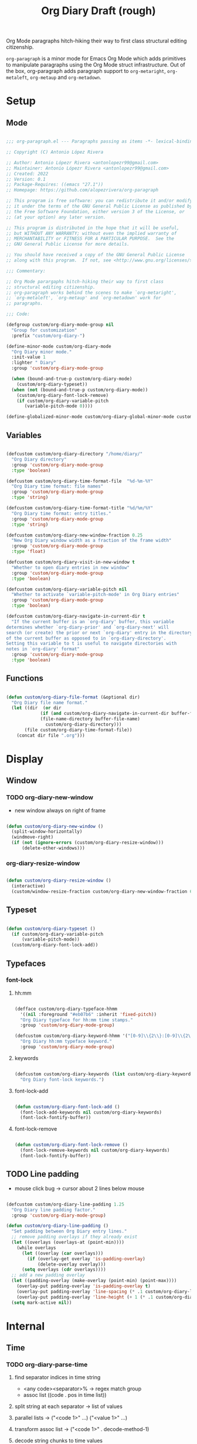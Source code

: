 #+STARTUP: overview
#+FILETAGS: :emacs:




#+title:Org Diary
#+PROPERTY: header-args:emacs-lisp :results none :tangle ./org-diary.el :mkdirp yes

Org Mode paragraphs hitch-hiking their way to first class structural
editing citizenship.

~org-paragraph~ is a minor mode for Emacs Org Mode which adds primitives
to manipulate paragraphs using the Org Mode struct infrastructure.
Out of the box, org-paragraph adds paragraph support to ~org-metaright~,
~org-metaleft~, ~org-metaup~ and ~org-metadown~.

* Setup
** Mode

#+begin_src emacs-lisp

;;; org-paragraph.el --- Paragraphs passing as items -*- lexical-binding: t -*-

;; Copyright (C) Antonio López Rivera

;; Author: Antonio Lópezr Rivera <antonlopezr99@gmail.com>
;; Maintainer: Antonio Lópezr Rivera <antonlopezr99@gmail.com>
;; Created: 2022
;; Version: 0.1
;; Package-Requires: ((emacs "27.1"))
;; Homepage: https://github.com/alopezrivera/org-paragraph

;; This program is free software: you can redistribute it and/or modify
;; it under the terms of the GNU General Public License as published by
;; the Free Software Foundation, either version 3 of the License, or
;; (at your option) any later version.

;; This program is distributed in the hope that it will be useful,
;; but WITHOUT ANY WARRANTY; without even the implied warranty of
;; MERCHANTABILITY or FITNESS FOR A PARTICULAR PURPOSE.  See the
;; GNU General Public License for more details.

;; You should have received a copy of the GNU General Public License
;; along with this program.  If not, see <http://www.gnu.org/licenses/>.

;;; Commentary:

;; Org Mode parargaphs hitch-hiking their way to first class
;; structural editing citizenship.
;; org-paragraph works behind the scenes to make `org-metaright',
;; `org-metaleft', `org-metaup' and `org-metadown' work for
;; paragraphs.

;;; Code:

(defgroup custom/org-diary-mode-group nil
  "Group for customization"
  :prefix "custom/org-diary-")

(define-minor-mode custom/org-diary-mode
  "Org Diary minor mode."
  :init-value 1
  :lighter " Diary"
  :group 'custom/org-diary-mode-group

  (when (bound-and-true-p custom/org-diary-mode)
    (custom/org-diary-typeset))
  (when (not (bound-and-true-p custom/org-diary-mode))
    (custom/org-diary-font-lock-remove)
    (if custom/org-diary-variable-pitch
	   (variable-pitch-mode 0))))

(define-globalized-minor-mode custom/org-diary-global-minor-mode custom/org-diary-mode custom/org-diary-mode :group 'custom/org-diary-mode-group)

#+end_src

** Variables

#+begin_src emacs-lisp

(defcustom custom/org-diary-directory "/home/diary/"
  "Org Diary directory"
  :group 'custom/org-diary-mode-group
  :type 'boolean)

(defcustom custom/org-diary-time-format-file  "%d-%m-%Y"
  "Org Diary time format: file names"
  :group 'custom/org-diary-mode-group
  :type 'string)

(defcustom custom/org-diary-time-format-title "%d/%m/%Y"
  "Org Diary time format: entry titles."
  :group 'custom/org-diary-mode-group
  :type 'string)

(defcustom custom/org-diary-new-window-fraction 0.25
  "New Org Diary window width as a fraction of the frame width"
  :group 'custom/org-diary-mode-group
  :type 'float)

(defcustom custom/org-diary-visit-in-new-window t
  "Whether to open diary entries in new window"
  :group 'custom/org-diary-mode-group
  :type 'boolean)

(defcustom custom/org-diary-variable-pitch nil
  "Whether to activate `variable-pitch-mode' in Org Diary entries"
  :group 'custom/org-diary-mode-group
  :type 'boolean)

(defcustom custom/org-diary-navigate-in-current-dir t
  "If the current buffer is an `org-diary' buffer, this variable
determines whether `org-diary-prior' and `org-diary-next' will
search (or create) the prior or next `org-diary' entry in the directory
of the current buffer as opposed to in `org-diary-directory'.
Setting this variable to t is useful to navigate directories with
notes in `org-diary' format"
  :group 'custom/org-diary-mode-group
  :type 'boolean)

#+end_src

** Functions

#+begin_src emacs-lisp

(defun custom/org-diary-file-format (&optional dir)
  "Org Diary file name format."
  (let ((dir  (or dir
		     (if (and custom/org-diary-navigate-in-current-dir buffer-file-name)
			 (file-name-directory buffer-file-name)
		       custom/org-diary-directory)))
	   (file custom/org-diary-time-format-file))
    (concat dir file ".org")))

#+end_src

* Display
** Window
*** TODO org-diary-new-window

- new window always on right of frame

#+begin_src emacs-lisp

(defun custom/org-diary-new-window ()
  (split-window-horizontally)
  (windmove-right)
  (if (not (ignore-errors (custom/org-diary-resize-window)))
      (delete-other-windows)))

#+end_src

*** org-diary-resize-window

#+begin_src emacs-lisp

(defun custom/org-diary-resize-window ()
  (interactive)
  (custom/window-resize-fraction custom/org-diary-new-window-fraction 60))

#+end_src

** Typeset

#+begin_src emacs-lisp

(defun custom/org-diary-typeset ()
  (if custom/org-diary-variable-pitch
      (variable-pitch-mode))
  (custom/org-diary-font-lock-add))

#+end_src

** Typefaces
*** font-lock
**** hh:mm

#+begin_src emacs-lisp

(defface custom/org-diary-typeface-hhmm
  '((nil :foreground "#eb07b6" :inherit 'fixed-pitch))
  "Org Diary typeface for hh:mm time stamps."
  :group 'custom/org-diary-mode-group)

(defcustom custom/org-diary-keyword-hhmm '("[0-9]\\{2\\}:[0-9]\\{2\\}$" . 'custom/org-diary-typeface-hhmm)
  "Org Diary hh:mm typeface keyword."
  :group 'custom/org-diary-mode-group)

#+end_src

**** keywords

#+begin_src emacs-lisp

(defcustom custom/org-diary-keywords (list custom/org-diary-keyword-hhmm)
  "Org Diary font-lock keywords.")

#+end_src

**** font-lock-add

#+begin_src emacs-lisp

(defun custom/org-diary-font-lock-add ()
  (font-lock-add-keywords nil custom/org-diary-keywords)
  (font-lock-fontify-buffer))

#+end_src

**** font-lock-remove

#+begin_src emacs-lisp

(defun custom/org-diary-font-lock-remove ()
  (font-lock-remove-keywords nil custom/org-diary-keywords)
  (font-lock-fontify-buffer))

#+end_src

** TODO Line padding

- mouse click bug -> cursor about 2 lines below mouse

#+begin_src emacs-lisp :tangle nil

(defcustom custom/org-diary-line-padding 1.25
  "Org Diary line padding factor."
  :group 'custom/org-diary-mode-group)

(defun custom/org-diary-line-padding ()
  "Set padding between Org Diary entry lines."
  ;; remove padding overlays if they already exist
  (let ((overlays (overlays-at (point-min))))
    (while overlays
      (let ((overlay (car overlays)))
        (if (overlay-get overlay 'is-padding-overlay)
            (delete-overlay overlay)))
      (setq overlays (cdr overlays))))
  ;; add a new padding overlay
  (let ((padding-overlay (make-overlay (point-min) (point-max))))
    (overlay-put padding-overlay 'is-padding-overlay t)
    (overlay-put padding-overlay 'line-spacing (* .1 custom/org-diary-line-padding))
    (overlay-put padding-overlay 'line-height (+ 1 (* .1 custom/org-diary-line-padding))))
  (setq mark-active nil))

#+end_src

* Internal
** Time
*** TODO org-diary-parse-time

1. find separator indices in time string
    - <any code><separator>% -> regex match group
    - assoc list ((code . pos in time list))
2. split string at each separator -> list of values
3. parallel lists -> ("<code 1>" ...) ("<value 1>" ...)
4. transform assoc list -> ("<code 1>" . decode-method-1)
5. decode string chunks to time values
     
   for i in range <parallel lists>
       time-value-list[i] = (apply (assoc tr-assoc-list code-list[i]) value-list[i])
         
6. sort codes to match time list order -> apply sort to value list

-----

- auxiliary variables: year, month, day, hour, minute, second
   - assoc list ((code . auxiliary-variable))
   - if auxiliary variable written -> do not overwrite (in case of redundant codes such as %u (numeric day of the week) and %a (abbreviated name of the day of the week)

for code in codes
   if regex-match %code
      sep = regex-match %code<sep>% else(eol) ""
      value = regex-match %code<value><sep>
      time-value = (apply (assoc tr-assoc-list code-list[i]) value-list[i])
      (setq (assoc code-auxv-dict code) time-value)
aux variables -> time list

-----
#+title:Draft (rough)

#+begin_src emacs-lisp

(defun custom/org-diary-parse-time (string)
  "Parse time string. Currently hardcoded to parse time
strings in the format `%d/%m/%Y'."
  (let ((dmy (cl-loop for n in (split-string string "/")
		            collect (string-to-number n))))
    (encode-time (list 0 0 0 (nth 0 dmy) (nth 1 dmy) (nth 2 dmy) nil nil nil))))

#+end_src

*** org-diary-time-string-file

#+begin_src emacs-lisp

(defun custom/org-diary-time-string-file (time &optional dir)
  (format-time-string (custom/org-diary-file-format dir) time))

#+end_src

*** org-diary-time-string-title

#+begin_src emacs-lisp

(defun custom/org-diary-time-string-title (time)
  (format-time-string custom/org-diary-time-format-title time))

#+end_src

** Queries
*** TODO org-diary-buffer-entry

- generalize for different file time string formats

#+begin_src emacs-lisp

(defun custom/org-diary-buffer-entry (buffer)
  (string-match-p "^[0-9]\\{2\\}\\-[0-9]\\{2\\}\\-[0-9]\\{4\\}\\.org" (file-name-nondirectory buffer)))

#+end_src

*** org-diary-in-entry

#+begin_src emacs-lisp

(defun custom/org-diary-in-entry ()
  "Return t if current buffer is an `custom/org-diary-buffer-entry'."
  (ignore-errors (custom/org-diary-buffer-entry buffer-file-name)))

#+end_src

*** org-diary-entry-time

#+begin_src emacs-lisp

(defun custom/org-diary-entry-time ()
  (let ((title (custom/org-get-title-current-buffer)))
    (custom/org-diary-parse-time title)))

#+end_src

*** org-diary-entry-time

#+begin_src emacs-lisp

(defun custom/org-diary-entry-date ()
  "Retrieve the time of the current Org Diary
file in `custom/org-diary-time-format-file'."
  (custom/org-diary-time-string-file (custom/org-diary-entry-time)))

#+end_src

*** org-diary-entry-unsaved-buffer

#+begin_src emacs-lisp

(defun custom/org-diary-entry-unsaved-buffer (time)
  "Return t if the Org Diary entry for TIME exists
in an unsaved buffer."
  (let ((entry (file-name-nondirectory (custom/org-diary-time-string-file time))))
    (cl-loop for buffer in (buffer-list)
	         if (and (buffer-name buffer)
			 (string-match (buffer-name buffer) entry))
		    return t
             finally return nil)))

#+end_src

* Exploration
** TODO org-diary-browse

#+begin_src emacs-lisp

(defun custom/org-diary-browse ()
  "Org Agenda-like list of diary entries.
Options:
- org-recenter -> show diary at point in side by side window
- enter -> jump to diary entry at point
- quit -> quit and return to previous window config, buffer and visibility
  - org-agenda -> save current window config, visibility"
  (interactive))

#+end_src

** TODO org-diary-thoughts

- Two buffers
   - Diary buffer list
   - Long form content
      - Separators
         - -----
      - Lazy load
         1. show buffer list
         2. get long-form content from buffer if desired
             1. Save as aux
             2. Delete when closing
- Functions
   - Exports
      - select thoughts for export
      - org-capture selected thoughts

* Navigation
** org-diary-open

#+begin_src emacs-lisp

(defun custom/org-diary-open (entry &optional noselect new-window)
  "Open an Org Diary diary.

If a buffer for the entry exists, and the buffer is being displayed in a window,
switch to that window; otherwise, switch to that buffer.

- NOSELECT:   open entry file without selecting it
- NEW-WINDOW: open entry in new window"
  (setq entry-buffer (custom/find-buffer-by-file-name entry))
  (setq entry-window (if entry-buffer
			    (get-buffer-window entry-buffer)
		          nil))
  (cond (noselect                      (find-file-noselect entry))
	   (entry-window                  (select-window entry-window))
	   ((and entry-buffer new-window) (progn (custom/org-diary-new-window) (switch-to-buffer entry-buffer)))
	   (new-window                    (progn (custom/org-diary-new-window) (find-file        entry)))
	   (t                             (find-file entry))))

#+end_src

** org-diary-visit

#+begin_src emacs-lisp

(defun custom/org-diary-visit (time &optional arg dir)
  "Open the Org Diary entry corresponding to the specified time, and initialize it if necessary.
-             '(0):  noselect
- C-u         '(4):  visit in current buffer
- C-u C-u     '(16): save new entry after initialiation
- C-u C-u C-u '(64): visit in current buffer and save new entry after initialization"
  (interactive)
  (let ((entry      (custom/org-diary-time-string-file time dir))
	   (save       (or (equal arg '(16)) (equal arg '(64))))
	   (noselect   (equal arg '(1)))
	   (new-window (if arg
			   (not (or (equal arg '(4)) (equal arg '(64))))
			 (and (not (custom/org-diary-in-entry))
			      (or custom/org-diary-visit-in-new-window
			          (> (window-width) 70))))))
       ;; Whether to initialize the diary entry
       (setq init
	     (not (or (file-exists-p entry)
		      (custom/org-diary-entry-unsaved-buffer time))))
       ;; Open entry
       (custom/org-diary-open entry noselect new-window)
       ;; Initialize
       (if init
	      (progn (custom/org-diary-init time)
		     (if save (save-buffer))))
       ;; Enable `org-diary-mode'
       (custom/org-diary-mode)
       ;; Go to end of buffer
       (end-of-buffer)))

#+end_src

** org-diary-today

#+begin_src emacs-lisp

(defun custom/org-diary-today (&optional arg)
  "Open the Org Diary entry for today, creating it if
it does not exist."
  (interactive)
  (custom/org-diary-visit (current-time) arg custom/org-diary-directory))

#+end_src

** org-diary-jump

#+begin_src emacs-lisp

(defun custom/org-diary-jump (number)
  (interactive)
  (let ((custom/org-diary-visit-in-new-window (not (custom/org-diary-in-entry)))
	   (time-jump (time-add (custom/org-diary-entry-time) (days-to-time number))))
    (custom/org-diary-visit time-jump '(4))))

#+end_src

** org-diary-prior

#+begin_src emacs-lisp

(defun custom/org-diary-prior ()
  (interactive)
  (custom/org-diary-jump -1))

#+end_src

** org-diary-next

#+begin_src emacs-lisp
(defun custom/org-diary-next ()
  (interactive)
  (custom/org-diary-jump 1))

#+end_src

* Editing
** Initialization

#+begin_src emacs-lisp

(defun custom/org-diary-init (time)
  "Set up Org Diary entry."
  (interactive)
  (insert (concat "#+title:" (custom/org-diary-time-string-title time) "\n"))
  (insert "#+CREATED: ")
  (org-time-stamp-inactive '(16))
  (insert "\n\n\n"))

#+end_src

** insert-time

#+begin_src emacs-lisp

(defun custom/org-diary-insert-time (format)
  "Insert current time using the given FORMAT."
  (insert (format-time-string format (current-time))))

#+end_src

** insert-hhmm

#+begin_src emacs-lisp

(defun custom/org-diary-insert-time-hhmm ()
  "Insert current time using the given FORMAT."
  (interactive)
  (custom/org-diary-insert-time "%H:%M"))

#+end_src

* Diary

#+begin_src emacs-lisp

(defun custom/org-diary (&optional arg)
  "Org Diary entry point.

Activate when visiting files matching pattern.

Bindings:
- C-<up>   -> previous entry if it exists
- C-<down> -> next entry if it exists
- C-n      -> new entry"
  (interactive)
  (if (custom/org-diary-in-entry)
      (progn (custom/org-diary-mode 0)
	       (bury-buffer)
	       (ignore-errors (delete-window)))
    (progn (custom/org-diary-today arg)
	     (custom/org-diary-mode 1))))

#+end_src

* Startup

#+begin_src emacs-lisp

(add-hook 'org-mode-hook (lambda () (if (custom/org-diary-in-entry) (custom/org-diary-mode))))

#+end_src

* Bindings

#+begin_src emacs-lisp

(global-set-key (kbd "C-c d") 'custom/org-diary)

(define-key org-mode-map (kbd "C-d")       'custom/org-diary-insert-time-hhmm)
(define-key org-mode-map (kbd "C-x w")     'custom/org-diary-resize-window)
(define-key org-mode-map (kbd "C-c t")     'custom/org-diary-today)
(define-key org-mode-map (kbd "C-<prior>") 'custom/org-diary-prior)
(define-key org-mode-map (kbd "C-<next>")  'custom/org-diary-next)

#+end_src

* Declare

#+begin_src emacs-lisp

(provide 'org-diary)
;;; org-modern.el ends here

#+end_src

